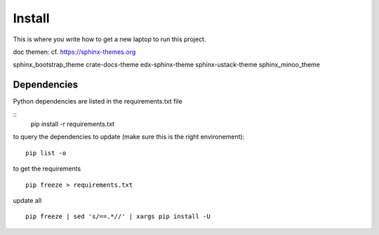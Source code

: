 Install
=========

This is where you write how to get a new laptop to run this project.

doc themen:
cf. https://sphinx-themes.org

sphinx_bootstrap_theme
crate-docs-theme
edx-sphinx-theme
sphinx-ustack-theme
sphinx_minoo_theme


*****************************************
Dependencies
*****************************************

Python dependencies are listed in the requirements.txt file

::
    pip install -r requirements.txt

to query the dependencies to update (make sure this is the right environement):
::
    pip list -o

to get the requirements
::
    pip freeze > requirements.txt


update all
::
    pip freeze | sed 's/==.*//' | xargs pip install -U

